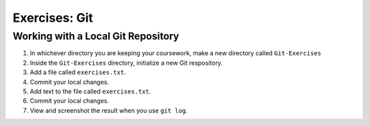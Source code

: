 Exercises: Git
==============

Working with a Local Git Repository
-----------------------------------

1. In whichever directory you are keeping your coursework, make a new directory called ``Git-Exercises``
2. Inside the ``Git-Exercises`` directory, initialize a new Git respository.
3. Add a file called ``exercises.txt``.
4. Commit your local changes.
5. Add text to the file called ``exercises.txt``.
6. Commit your local changes.
7. View and screenshot the result when you use ``git log``.
